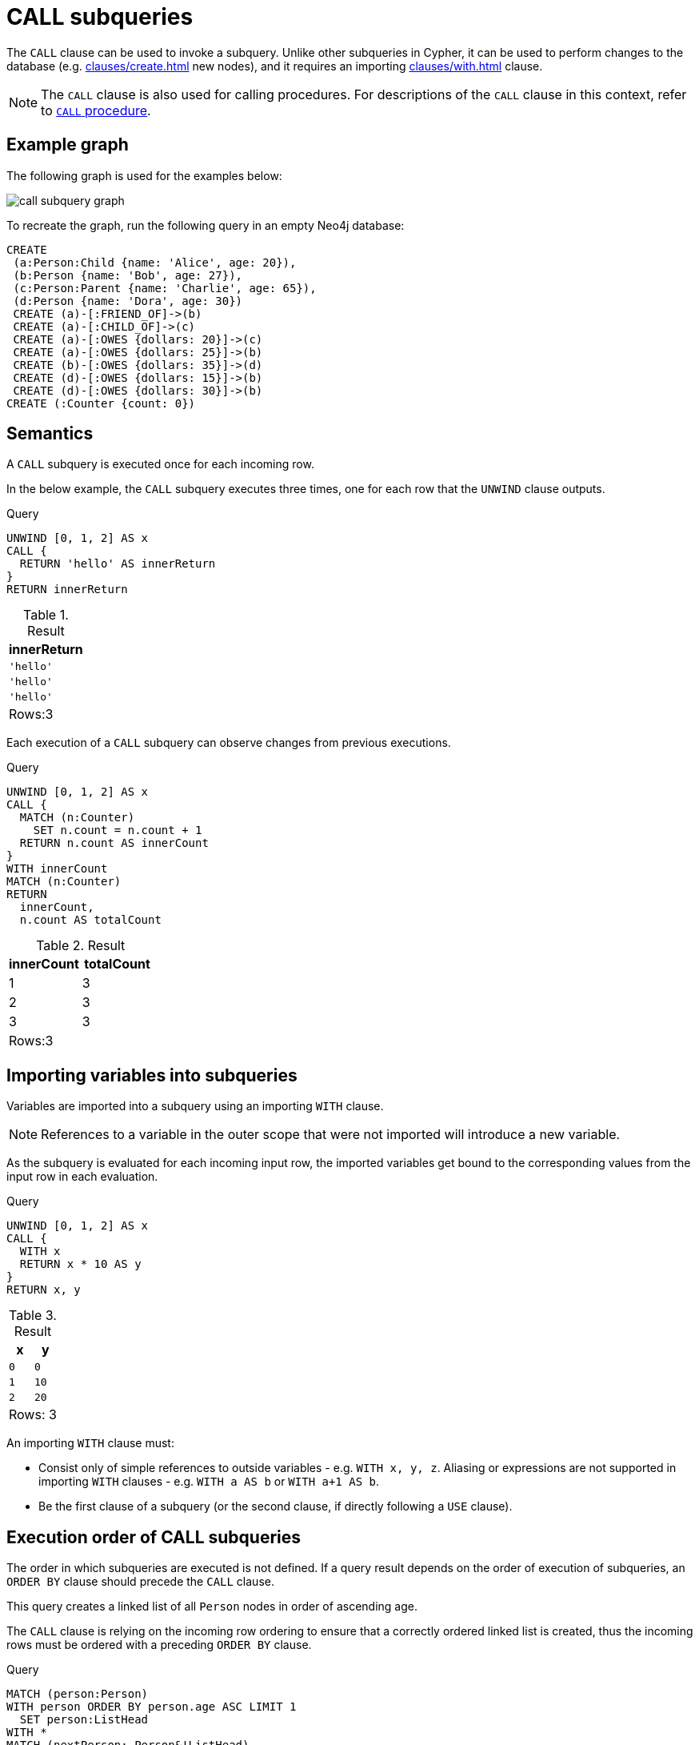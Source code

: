 = CALL subqueries
:description: This page describes how to use the CALL subquery with Cypher.

The `CALL` clause can be used to invoke a subquery.
Unlike other subqueries in Cypher, it can be used to perform changes to the database (e.g. xref:clauses/create.adoc[] new nodes), and it requires an importing xref:clauses/with.adoc[] clause.

[NOTE]
====
The `CALL` clause is also used for calling procedures.
For descriptions of the `CALL` clause in this context, refer to xref::clauses/call.adoc[`CALL` procedure].
====

[[call-example-graph]]
== Example graph

The following graph is used for the examples below:

image::call_subquery_graph.svg[]

To recreate the graph, run the following query in an empty Neo4j database:

[source, cypher, role=test-setup]
----
CREATE
 (a:Person:Child {name: 'Alice', age: 20}),
 (b:Person {name: 'Bob', age: 27}),
 (c:Person:Parent {name: 'Charlie', age: 65}),
 (d:Person {name: 'Dora', age: 30})
 CREATE (a)-[:FRIEND_OF]->(b)
 CREATE (a)-[:CHILD_OF]->(c)
 CREATE (a)-[:OWES {dollars: 20}]->(c)
 CREATE (a)-[:OWES {dollars: 25}]->(b)
 CREATE (b)-[:OWES {dollars: 35}]->(d)
 CREATE (d)-[:OWES {dollars: 15}]->(b)
 CREATE (d)-[:OWES {dollars: 30}]->(b)
CREATE (:Counter {count: 0})
----

[[call-semantics]]
== Semantics

A `CALL` subquery is executed once for each incoming row.

In the below example, the `CALL` subquery executes three times, one for each row that the `UNWIND` clause outputs.

.Query
[source, cypher]
----
UNWIND [0, 1, 2] AS x
CALL {
  RETURN 'hello' AS innerReturn
}
RETURN innerReturn
----

.Result
[role="queryresult",options="header,footer",cols="m"]
|===
| innerReturn
| 'hello'
| 'hello'
| 'hello'
d|Rows:3
|===

Each execution of a `CALL` subquery can observe changes from previous executions.

.Query
[source, cypher]
----
UNWIND [0, 1, 2] AS x
CALL {
  MATCH (n:Counter)
    SET n.count = n.count + 1
  RETURN n.count AS innerCount
}
WITH innerCount
MATCH (n:Counter)
RETURN
  innerCount,
  n.count AS totalCount
----

.Result
[role="queryresult",options="header,footer",cols=""2*<m"]
|===

| innerCount | totalCount

| 1 | 3

| 2 | 3

| 3 | 3

2+d|Rows:3
|===


[[call-importing-variables]]
== Importing variables into subqueries

Variables are imported into a subquery using an importing `WITH` clause.

[NOTE]
====
References to a variable in the outer scope that were not imported will introduce a new variable.
====

As the subquery is evaluated for each incoming input row, the imported variables get bound to the corresponding values from the input row in each evaluation.

.Query
[source, cypher]
----
UNWIND [0, 1, 2] AS x
CALL {
  WITH x
  RETURN x * 10 AS y
}
RETURN x, y
----

.Result
[role="queryresult",options="header,footer",cols="2*<m"]
|===
| x | y
| 0 | 0
| 1 | 10
| 2 | 20
2+d|Rows: 3
|===

An importing `WITH` clause must:

* Consist only of simple references to outside variables - e.g. `WITH x, y, z`. Aliasing or expressions are not supported in importing `WITH` clauses - e.g. `WITH a AS b` or `WITH a+1 AS b`.
* Be the first clause of a subquery (or the second clause, if directly following a `USE` clause).


[[call-execution-order]]
== Execution order of CALL subqueries

The order in which subqueries are executed is not defined.
If a query result depends on the order of execution of subqueries, an `ORDER BY` clause should precede the `CALL` clause.

This query creates a linked list of all `Person` nodes in order of ascending age.

The `CALL` clause is relying on the incoming row ordering to ensure that a correctly ordered linked list is created, thus the incoming rows must be ordered with a preceding `ORDER BY` clause.

.Query
[source, cypher]
----
MATCH (person:Person)
WITH person ORDER BY person.age ASC LIMIT 1
  SET person:ListHead
WITH *
MATCH (nextPerson: Person&!ListHead)
WITH nextPerson ORDER BY nextPerson.age
CALL {
  WITH nextPerson
  MATCH (current:ListHead)
    REMOVE current:ListHead
    SET nextPerson:ListHead
    CREATE(current)-[:IS_YOUNGER_THAN]->(nextPerson)
  RETURN current AS from, nextPerson AS to
}
RETURN
  from.name AS name,
  from.age AS age,
  to.name AS closestOlderName,
  to.age AS closestOlderAge
----

.Result
[role="queryresult",options="header,footer",cols="4*<m"]
|===
| +name+ | +age+ | +closestOlderName+ | +closestOlderAge+

| "Alice" | 20 | "Bob" | 27
| "Bob" | 27 | "Dora" | 30
| "Dora" | 30 | "Charlie" | 65

4+d|Rows: 3
|===

[[call-post-union]]
== Post-union processing

Call subqueries can be used to further process the results of a xref:clauses/union.adoc[] query.
This example query finds the youngest and the oldest person in the database and orders them by name.

.Query
[source, cypher]
----
CALL {
  MATCH (p:Person)
  RETURN p
  ORDER BY p.age ASC
  LIMIT 1
UNION
  MATCH (p:Person)
  RETURN p
  ORDER BY p.age DESC
  LIMIT 1
}
RETURN p.name, p.age
ORDER BY p.name
----

.Result
[role="queryresult",options="header,footer",cols="2*<m"]
|===
| p.name | p.age
| "Alice" | 20
| "Charlie" | 65
2+d|Rows: 2
|===

If different parts of a result should be matched differently, with some aggregation over the whole result, subqueries need to be used.
The example below query uses a `CALL` subquery in combination with `UNION ALL` to determine how much each `Person` node in the graph owes or is owed.

.Query
[source, cypher]
----
MATCH (p:Person)
CALL {
    WITH p
    OPTIONAL MATCH (p)-[o:OWES]->(other:Person)
    RETURN o.dollars * -1 AS moneyOwed
UNION ALL
    WITH p
    OPTIONAL MATCH (other:Person)-[o:OWES]->(p)
    RETURN o.dollars AS moneyOwed
}
RETURN p.name, sum(moneyOwed) AS amountOwing
----

.Result
[role="queryresult",options="header,footer",cols="2*<m"]
|===
| p.name | amountOwing
| "Alice" | -45
| "Bob" | 35
| "Charlie" | 20
| "Dora" | -10

2+d|Rows: 4
|===


[[call-aggregation]]
== Aggregations

Returning subqueries change the number of results of the query.
The result of the `CALL` subquery is the combined result of evaluating the subquery for each input row.

The following example finds the name of each person and the names of their friends:

.Query
[source, cypher]
----
MATCH (p:Person)
CALL {
  WITH p
  MATCH (p)-[:FRIEND_OF]-(c:Person)
  RETURN c.name AS friend
}
RETURN p.name, friend
----

.Result
[role="queryresult",options="header,footer",cols="2*<m"]
|===
| p.name | friend
| "Alice" | "Bob"
| "Bob" | "Alice"
2+d|Rows: 2
|===

The number of results of the subquery changed the number of results of the enclosing query.
Instead of 4 rows, there are now 2 rows which were found for Alice and Bob respectively.
No rows are returned for Charlie and Dora since they have no friends in our example graph.

Subqueries can also perform isolated aggregations.
The below example uses the xref:functions/aggregating.adoc#functions-sum[sum()] function to count how much money is owed between the `Person` nodes in the graph.

.Query
[source, cypher]
----
MATCH (p:Person)
CALL {
  WITH p
  MATCH (p)-[o:OWES]->(c)
  RETURN sum(o.dollars) AS owedAmount, c.name AS owedName
}
RETURN p.name, owedAmount, owedName
----

.Result
[role="queryresult",options="header,footer",cols="3*<m"]
|===
| p.name | owedAmount | owedName
| "Alice" | 25 | "Bob"
| "Alice" | 20 | "Charlie"
| "Bob" | 35 | "Dora"
| "Dora" | 45 | "Bob"
3+d|Rows: 4
|===

[[call-returning-unit]]
== Note on returning subqueries and unit subqueries

The examples above have all used subqueries which end with a `RETURN` clause.
These subqueries are called _returning subqueries_.

A subquery is evaluated for each incoming input row.
Every output row of a returning subquery is combined with the input row to build the result of the subquery.
That means that a returning subquery will influence the number of rows.
If the subquery does not return any rows, there will be no rows available after the subquery.

Subqueries without a `RETURN` statement are called _unit subqueries_.
Unit subqueries are used for their ability to alter the graph with clauses such as `CREATE`, `MERGE`, `SET`, and `DELETE`.
They do not explicitly return anything, and this means that the number of rows present after the subquery is the same as was going into the subquery.

[[call-unit-subqueries]]
== Unit subqueries

Unit subqueries are used for their ability to alter the graph with updating clauses.
They do not impact the amount of rows returned by the enclosing query.

This example query creates five clones of each existing `Person` node in the graph.
As the subquery is a unit subquery, it does not change the number of rows of the enclosing query.

.Query
[source, cypher]
----
MATCH (p:Person)
CALL {
  WITH p
  UNWIND range (1, 5) AS i
  CREATE (:Person {name: p.name})
}
RETURN count(*)
----

.Result
[role="queryresult",options="header,footer",cols="1*<m"]
|===
| count(*)
| 4
1+d|Rows: 1 +
Nodes created: 20 +
Properties set: 20 +
Labels added: 20
|===

[[call-rules]]
== Rules

The following is true for `CALL` subqueries:

* A `CALL` subquery can only refer to variables from the enclosing query if they are explicitly imported.

* A `CALL` subquery cannot return variables with the same names as variables in the enclosing query.

* All variables that are returned from a `CALL` subquery are afterwards available in the enclosing query.

* A `CALL` subquery can be used to perform changes to the database.

* A `CALL` subquery requires an importing `WITH` clause.
